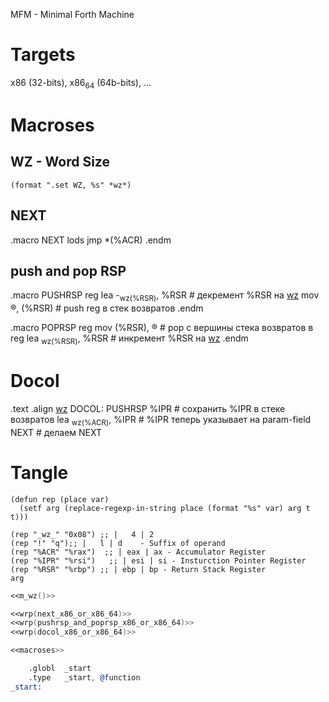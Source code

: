 #+STARTUP: showall indent hidestars

MFM - Minimal Forth Machine

* Targets

x86 (32-bits), x86_64 (64b-bits), ...

* Macroses

** WZ - Word Size

#+NAME: m_wz
#+BEGIN_SRC elisp :result output
  (format ".set WZ, %s" *wz*)
#+END_SRC

** NEXT

#+NAME: next_x86_or_x86_64
#+BEGIN_EXAMPLE asm
  .macro NEXT
      lods
      jmp *(%ACR)
  .endm
#+END_EXAMPLE

** push and pop RSP

#+NAME: pushrsp_and_poprsp_x86_or_x86_64
#+BEGIN_EXAMPLE asm
  .macro PUSHRSP reg
      lea     -_wz_(%RSR), %RSR   # декремент %RSR на _wz_
      mov     \reg, (%RSR)        # push reg в стек возвратов
  .endm

  .macro POPRSP reg
      mov     (%RSR), \reg        # pop с вершины стека возвратов в reg
      lea     _wz_(%RSR), %RSR    # инкремент %RSR на _wz_
  .endm
#+END_EXAMPLE

* Docol

#+NAME: docol_x86_or_x86_64
#+BEGIN_EXAMPLE asm
      .text
      .align _wz_
  DOCOL:
      PUSHRSP %IPR                # сохранить %IPR в стеке возвратов
      lea     _wz_(%ACR), %IPR    # %IPR теперь указывает на param-field
      NEXT                        # делаем NEXT
#+END_EXAMPLE

* Tangle

#+NAME: wrp
#+BEGIN_SRC elisp :var arg="=!="
  (defun rep (place var)
    (setf arg (replace-regexp-in-string place (format "%s" var) arg t t)))

  (rep "_wz_" "0x08") ;; |   4 | 2
  (rep "!" "q");; |   l | d    - Suffix of operand
  (rep "%ACR" "%rax")  ;; | eax | ax - Accumulator Register
  (rep "%IPR" "%rsi")   ;; | esi | si - Insturction Pointer Register
  (rep "%RSR" "%rbp") ;; | ebp | bp - Return Stack Register
  arg
#+END_SRC

#+NAME: macroses
#+BEGIN_SRC asm :noweb yes
  <<m_wz()>>

  <<wrp(next_x86_or_x86_64)>>
  <<wrp(pushrsp_and_poprsp_x86_or_x86_64)>>
  <<wrp(docol_x86_or_x86_64)>>
#+END_SRC


#+NAME: all
#+BEGIN_SRC asm :tangle src/all.S :noweb tangle :exports code :padline no :comments none
  <<macroses>>

      .globl  _start
      .type   _start, @function
  _start:
#+END_SRC
